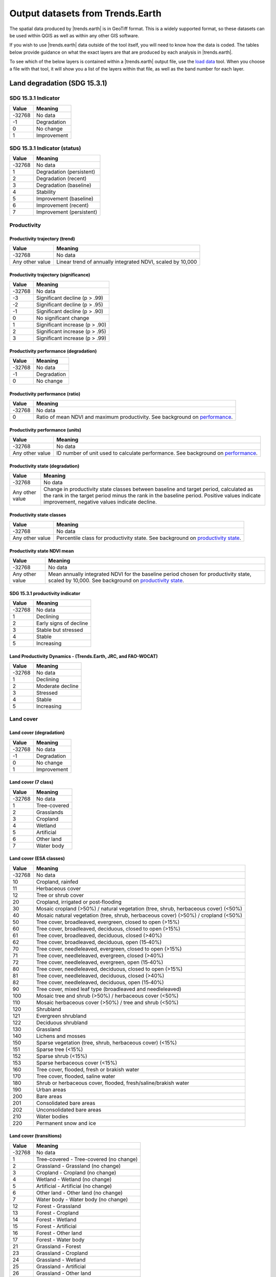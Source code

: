 .. _output_data:

Output datasets from Trends.Earth
==================================

The spatial data produced by |trends.earth| is in GeoTiff format. This is a 
widely supported format, so these datasets can be used within QGIS as well as 
within any other GIS software.

If you wish to use |trends.earth| data outside of the tool itself, you will need to 
know how the data is coded. The tables below provide guidance on what the exact 
layers are that are produced by each analysis in |trends.earth|.

To see which of the below layers is contained within a |trends.earth| output 
file, use the `load data <../documentation/load_data.html>`_ tool. When you 
choose a file with that tool, it will show you a list of the layers within 
that file, as well as the band number for each layer.

Land degradation (SDG 15.3.1)
_____________________________

SDG 15.3.1 Indicator
--------------------

+--------+-------------+
| Value  | Meaning     |
+========+=============+
| -32768 | No data     |
+--------+-------------+
| -1     | Degradation |
+--------+-------------+
| 0      | No change   |
+--------+-------------+
| 1      | Improvement |
+--------+-------------+


SDG 15.3.1 Indicator (status)
-----------------------------

+--------+--------------------------+
| Value  | Meaning                  |
+========+==========================+
| -32768 | No data                  |
+--------+--------------------------+
| 1      | Degradation (persistent) |
+--------+--------------------------+
| 2      | Degradation (recent)     |
+--------+--------------------------+
| 3      | Degradation (baseline)   |
+--------+--------------------------+
| 4      | Stability                |
+--------+--------------------------+
| 5      | Improvement (baseline)   |
+--------+--------------------------+
| 6      | Improvement (recent)     |
+--------+--------------------------+
| 7      | Improvement (persistent) |
+--------+--------------------------+


Productivity
--------------------------------

Productivity trajectory (trend)
~~~~~~~~~~~~~~~~~~~~~~~~~~~~~~~~~~~~~~~~~~

+-----------------+-----------------------------------+
| Value           | Meaning                           |
+=================+===================================+
| -32768          | No data                           |
+-----------------+-----------------------------------+
| Any other value | Linear trend of annually          |
|                 | integrated NDVI, scaled by 10,000 |
+-----------------+-----------------------------------+

Productivity trajectory (significance)
~~~~~~~~~~~~~~~~~~~~~~~~~~~~~~~~~~~~~~~~~~

+--------+--------------------------------+
| Value  | Meaning                        |
+========+================================+
| -32768 | No data                        |
+--------+--------------------------------+
| -3     | Significant decline (p > .99)  |
+--------+--------------------------------+
| -2     | Significant decline (p > .95)  |
+--------+--------------------------------+
| -1     | Significant decline (p > .90)  |
+--------+--------------------------------+
| 0      | No significant change          |
+--------+--------------------------------+
| 1      | Significant increase (p > .90) |
+--------+--------------------------------+
| 2      | Significant increase (p > .95) |
+--------+--------------------------------+
| 3      | Significant increase (p > .99) |
+--------+--------------------------------+

Productivity performance (degradation)
~~~~~~~~~~~~~~~~~~~~~~~~~~~~~~~~~~~~~~~~~~

+--------+-------------+
| Value  | Meaning     |
+========+=============+
| -32768 | No data     |
+--------+-------------+
| -1     | Degradation |
+--------+-------------+
| 0      | No change   |
+--------+-------------+

Productivity performance (ratio)
~~~~~~~~~~~~~~~~~~~~~~~~~~~~~~~~~~~~~~~~~~

+--------+------------------------------------------------------------------------------------------+
| Value  | Meaning                                                                                  |
+========+==========================================================================================+
| -32768 | No data                                                                                  |
+--------+------------------------------------------------------------------------------------------+
| 0      | Ratio of mean NDVI and maximum productivity. See background on                           |
|        | `performance <../background/understanding_indicators15.html#productivity-performance>`_. |
+--------+------------------------------------------------------------------------------------------+

Productivity performance (units)
~~~~~~~~~~~~~~~~~~~~~~~~~~~~~~~~~~~~~~~~~~

+-----------------+------------------------------------------------------------------------------------------+
| Value           | Meaning                                                                                  |
+=================+==========================================================================================+
| -32768          | No data                                                                                  |
+-----------------+------------------------------------------------------------------------------------------+
| Any other value | ID number of unit used to calculate performance. See background on                       |
|                 | `performance <../background/understanding_indicators15.html#productivity-performance>`_. |
+-----------------+------------------------------------------------------------------------------------------+

Productivity state (degradation)
~~~~~~~~~~~~~~~~~~~~~~~~~~~~~~~~~~~~~~~~~~

+-----------------+------------------------------------------------------------+
| Value           | Meaning                                                    |
+=================+============================================================+
| -32768          | No data                                                    |
+-----------------+------------------------------------------------------------+
| Any other value | Change in productivity state classes between baseline and  |
|                 | target period, calculated as the rank in the target period |
|                 | minus the rank in the baseline period. Positive values     |
|                 | indicate improvement, negative values indicate decline.    |
+-----------------+------------------------------------------------------------+

Productivity state classes
~~~~~~~~~~~~~~~~~~~~~~~~~~~~~~~~~~~~~~~~~~

+-----------------+-------------------------------------------------------------------------------------------+
| Value           | Meaning                                                                                   |
+=================+===========================================================================================+
| -32768          | No data                                                                                   |
+-----------------+-------------------------------------------------------------------------------------------+
| Any other value | Percentile class for productivity state. See background on                                |
|                 | `productivity state <../background/understanding_indicators15.html#productivity-state>`_. |
+-----------------+-------------------------------------------------------------------------------------------+

Productivity state NDVI mean
~~~~~~~~~~~~~~~~~~~~~~~~~~~~~~~~~~~~~~~~~~

+-----------------+-------------------------------------------------------------------------------------------+
| Value           | Meaning                                                                                   |
+=================+===========================================================================================+
| -32768          | No data                                                                                   |
+-----------------+-------------------------------------------------------------------------------------------+
| Any other value | Mean annually integrated NDVI for the baseline period chosen for                          |
|                 | productivity state, scaled by 10,000. See background on                                   |
|                 | `productivity state <../background/understanding_indicators15.html#productivity-state>`_. |
+-----------------+-------------------------------------------------------------------------------------------+

SDG 15.3.1 productivity indicator
~~~~~~~~~~~~~~~~~~~~~~~~~~~~~~~~~~~~~~~~~~

+--------+------------------------+
| Value  | Meaning                |
+========+========================+
| -32768 | No data                |
+--------+------------------------+
| 1      | Declining              |
+--------+------------------------+
| 2      | Early signs of decline |
+--------+------------------------+
| 3      | Stable but stressed    |
+--------+------------------------+
| 4      | Stable                 |
+--------+------------------------+
| 5      | Increasing             |
+--------+------------------------+

Land Productivity Dynamics - (Trends.Earth, JRC, and FAO-WOCAT)
~~~~~~~~~~~~~~~~~~~~~~~~~~~~~~~~~~~~~~~~~~~~~~~~~~~~~~~~~~~~~~~

+--------+------------------+
| Value  | Meaning          |
+========+==================+
| -32768 | No data          |
+--------+------------------+
| 1      | Declining        |
+--------+------------------+
| 2      | Moderate decline |
+--------+------------------+
| 3      | Stressed         |
+--------+------------------+
| 4      | Stable           |
+--------+------------------+
| 5      | Increasing       |
+--------+------------------+

Land cover
------------------------

Land cover (degradation)
~~~~~~~~~~~~~~~~~~~~~~~~~~~~~~~~~~~~~~~~~~

+--------+-------------+
| Value  | Meaning     |
+========+=============+
| -32768 | No data     |
+--------+-------------+
| -1     | Degradation |
+--------+-------------+
| 0      | No change   |
+--------+-------------+
| 1      | Improvement |
+--------+-------------+

Land cover (7 class)
~~~~~~~~~~~~~~~~~~~~~~~~~~~~~~~~~~~~~~~~~~

+--------+--------------+
| Value  | Meaning      |
+========+==============+
| -32768 | No data      |
+--------+--------------+
| 1      | Tree-covered |
+--------+--------------+
| 2      | Grasslands   |
+--------+--------------+
| 3      | Cropland     |
+--------+--------------+
| 4      | Wetland      |
+--------+--------------+
| 5      | Artificial   |
+--------+--------------+
| 6      | Other land   |
+--------+--------------+
| 7      | Water body   |
+--------+--------------+

Land cover (ESA classes)
~~~~~~~~~~~~~~~~~~~~~~~~~~~~~~~~~~~~~~~~~~

+--------+----------------------------------------------------------------+
| Value  | Meaning                                                        |
+========+================================================================+
| -32768 | No data                                                        |
+--------+----------------------------------------------------------------+
| 10     | Cropland, rainfed                                              |
+--------+----------------------------------------------------------------+
| 11     | Herbaceous cover                                               |
+--------+----------------------------------------------------------------+
| 12     | Tree or shrub cover                                            |
+--------+----------------------------------------------------------------+
| 20     | Cropland, irrigated or post‐flooding                           |
+--------+----------------------------------------------------------------+
| 30     | Mosaic cropland (>50%) / natural vegetation (tree, shrub,      |
|        | herbaceous cover) (<50%)                                       |
+--------+----------------------------------------------------------------+
| 40     | Mosaic natural vegetation (tree, shrub, herbaceous cover)      |
|        | (>50%) / cropland (<50%)                                       |
+--------+----------------------------------------------------------------+
| 50     | Tree cover, broadleaved, evergreen, closed to open (>15%)      |
+--------+----------------------------------------------------------------+
| 60     | Tree cover, broadleaved, deciduous, closed to open (>15%)      |
+--------+----------------------------------------------------------------+
| 61     | Tree cover, broadleaved, deciduous, closed (>40%)              |
+--------+----------------------------------------------------------------+
| 62     | Tree cover, broadleaved, deciduous, open (15‐40%)              |
+--------+----------------------------------------------------------------+
| 70     | Tree cover, needleleaved, evergreen, closed to open (>15%)     |
+--------+----------------------------------------------------------------+
| 71     | Tree cover, needleleaved, evergreen, closed (>40%)             |
+--------+----------------------------------------------------------------+
| 72     | Tree cover, needleleaved, evergreen, open (15‐40%)             |
+--------+----------------------------------------------------------------+
| 80     | Tree cover, needleleaved, deciduous, closed to open (>15%)     |
+--------+----------------------------------------------------------------+
| 81     | Tree cover, needleleaved, deciduous, closed (>40%)             |
+--------+----------------------------------------------------------------+
| 82     | Tree cover, needleleaved, deciduous, open (15‐40%)             |
+--------+----------------------------------------------------------------+
| 90     | Tree cover, mixed leaf type (broadleaved and needleleaved)     |
+--------+----------------------------------------------------------------+
| 100    | Mosaic tree and shrub (>50%) / herbaceous cover (<50%)         |
+--------+----------------------------------------------------------------+
| 110    | Mosaic herbaceous cover (>50%) / tree and shrub (<50%)         |
+--------+----------------------------------------------------------------+
| 120    | Shrubland                                                      |
+--------+----------------------------------------------------------------+
| 121    | Evergreen shrubland                                            |
+--------+----------------------------------------------------------------+
| 122    | Deciduous shrubland                                            |
+--------+----------------------------------------------------------------+
| 130    | Grassland                                                      |
+--------+----------------------------------------------------------------+
| 140    | Lichens and mosses                                             |
+--------+----------------------------------------------------------------+
| 150    | Sparse vegetation (tree, shrub, herbaceous cover) (<15%)       |
+--------+----------------------------------------------------------------+
| 151    | Sparse tree (<15%)                                             |
+--------+----------------------------------------------------------------+
| 152    | Sparse shrub (<15%)                                            |
+--------+----------------------------------------------------------------+
| 153    | Sparse herbaceous cover (<15%)                                 |
+--------+----------------------------------------------------------------+
| 160    | Tree cover, flooded, fresh or brakish water                    |
+--------+----------------------------------------------------------------+
| 170    | Tree cover, flooded, saline water                              |
+--------+----------------------------------------------------------------+
| 180    | Shrub or herbaceous cover, flooded, fresh/saline/brakish water |
+--------+----------------------------------------------------------------+
| 190    | Urban areas                                                    |
+--------+----------------------------------------------------------------+
| 200    | Bare areas                                                     |
+--------+----------------------------------------------------------------+
| 201    | Consolidated bare areas                                        |
+--------+----------------------------------------------------------------+
| 202    | Unconsolidated bare areas                                      |
+--------+----------------------------------------------------------------+
| 210    | Water bodies                                                   |
+--------+----------------------------------------------------------------+
| 220    | Permanent snow and ice                                         |
+--------+----------------------------------------------------------------+

Land cover (transitions)
~~~~~~~~~~~~~~~~~~~~~~~~~~~~~~~~~~~~~~~~~~

+--------+-----------------------------------------+
| Value  | Meaning                                 |
+========+=========================================+
| -32768 | No data                                 |
+--------+-----------------------------------------+
| 1      | Tree-covered - Tree-covered (no change) |
+--------+-----------------------------------------+
| 2      | Grassland - Grassland (no change)       |
+--------+-----------------------------------------+
| 3      | Cropland - Cropland (no change)         |
+--------+-----------------------------------------+
| 4      | Wetland - Wetland (no change)           |
+--------+-----------------------------------------+
| 5      | Artificial - Artificial (no change)     |
+--------+-----------------------------------------+
| 6      | Other land - Other land (no change)     |
+--------+-----------------------------------------+
| 7      | Water body - Water body (no change)     |
+--------+-----------------------------------------+
| 12     | Forest - Grassland                      |
+--------+-----------------------------------------+
| 13     | Forest - Cropland                       |
+--------+-----------------------------------------+
| 14     | Forest - Wetland                        |
+--------+-----------------------------------------+
| 15     | Forest - Artificial                     |
+--------+-----------------------------------------+
| 16     | Forest - Other land                     |
+--------+-----------------------------------------+
| 17     | Forest - Water body                     |
+--------+-----------------------------------------+
| 21     | Grassland - Forest                      |
+--------+-----------------------------------------+
| 23     | Grassland - Cropland                    |
+--------+-----------------------------------------+
| 24     | Grassland - Wetland                     |
+--------+-----------------------------------------+
| 25     | Grassland - Artificial                  |
+--------+-----------------------------------------+
| 26     | Grassland - Other land                  |
+--------+-----------------------------------------+
| 27     | Grassland - Water body                  |
+--------+-----------------------------------------+
| 31     | Cropland - Forest                       |
+--------+-----------------------------------------+
| 32     | Cropland - Grassland                    |
+--------+-----------------------------------------+
| 34     | Cropland - Wetland                      |
+--------+-----------------------------------------+
| 35     | Cropland - Artificial                   |
+--------+-----------------------------------------+
| 36     | Cropland - Other land                   |
+--------+-----------------------------------------+
| 37     | Cropland - Water body                   |
+--------+-----------------------------------------+
| 41     | Wetland - Forest                        |
+--------+-----------------------------------------+
| 42     | Wetland - Grassland                     |
+--------+-----------------------------------------+
| 43     | Wetland - Cropland                      |
+--------+-----------------------------------------+
| 45     | Wetland - Artificial                    |
+--------+-----------------------------------------+
| 46     | Wetland - Other land                    |
+--------+-----------------------------------------+
| 47     | Wetland - Water body                    |
+--------+-----------------------------------------+
| 51     | Artificial - Forest                     |
+--------+-----------------------------------------+
| 52     | Artificial - Grassland                  |
+--------+-----------------------------------------+
| 53     | Artificial - Cropland                   |
+--------+-----------------------------------------+
| 54     | Artificial - Wetland                    |
+--------+-----------------------------------------+
| 56     | Artificial - Other land                 |
+--------+-----------------------------------------+
| 57     | Artificial - Water body                 |
+--------+-----------------------------------------+
| 61     | Other land - Forest                     |
+--------+-----------------------------------------+
| 62     | Other land - Grassland                  |
+--------+-----------------------------------------+
| 63     | Other land - Cropland                   |
+--------+-----------------------------------------+
| 64     | Other land - Wetland                    |
+--------+-----------------------------------------+
| 65     | Other land - Artificial                 |
+--------+-----------------------------------------+
| 67     | Other land - Water body                 |
+--------+-----------------------------------------+
| 71     | Water body - Forest                     |
+--------+-----------------------------------------+
| 72     | Water body - Grassland                  |
+--------+-----------------------------------------+
| 73     | Water body - Cropland                   |
+--------+-----------------------------------------+
| 74     | Water body - Wetland                    |
+--------+-----------------------------------------+
| 75     | Water body - Artificial                 |
+--------+-----------------------------------------+
| 76     | Water body - Other land                 |
+--------+-----------------------------------------+

Soil organic carbon
---------------------------------

Soil organic carbon (degradation)
~~~~~~~~~~~~~~~~~~~~~~~~~~~~~~~~~~~~~~~~~~

+-----------------+---------------------------------------------------------------+
| Value           | Meaning                                                       |
+=================+===============================================================+
| -32768          | No data                                                       |
+-----------------+---------------------------------------------------------------+
| Any other value | Percentage change in soil organic carbon content (0 - 30 cm   |
|                 | depth) from baseline to target year. Positive values indicate |
|                 | increase, negative values indicate decrease.                  |
+-----------------+---------------------------------------------------------------+

Soil organic carbon
~~~~~~~~~~~~~~~~~~~~~~~~~~~~~~~~~~~~~~~~~~

+-----------------+--------------------------------------------------+
| Value           | Meaning                                          |
+=================+==================================================+
| -32768          | No data                                          |
+-----------------+--------------------------------------------------+
| Any other value | Soil organic carbon content (0 - 30 cm depth) in |
|                 | metric tons per hectare                          |
+-----------------+--------------------------------------------------+

Drought hazard, vulnerability, and exposure
___________________________________________


Standardized Precipitation Index (SPI)
-------------------------------------------

+-----------------+-------------------------------------------------+
| Value           | Meaning                                         |
+=================+=================================================+
| -32768          | Meaning                                         |
+-----------------+-------------------------------------------------+
| Any other value | Standardized precipitation index, scaled * 1000 |
+-----------------+-------------------------------------------------+


Population at maximum drought
-------------------------------------------

As an indicator of population exposure to drought, Trends.Earth's drought tools produce
a layer assessing total population (or male or female population, depending on the
selections made by the user) at time of maximum drought. For the purpose of these
analyses, drought is defined as an SPI less than -1.0 (a lag 12 SPI is the default used
in the tool).

+--------------------+---------------------------------------------------------------+
| Value              | Meaning                                                       |
+====================+===============================================================+
| -32768             | Meaning                                                       |
+--------------------+---------------------------------------------------------------+
| Any negative value | A negative value indicates a pixel **was** exposed to drought |
|                    | (defined as SPI < -1) during a particular (typically four-    |
|                    | year) period. The pixel value indicates the population of     |
|                    | the pixel at the time of maximum drought.                     |
+--------------------+---------------------------------------------------------------+
| Any positive value | A positive value indicates a pixel **was not** exposed to     |
|                    | drought during a particular (typically four-year) period.     |
|                    | The pixel value indicates the maximum population of the pixel |
|                    | during the period.                                            |
+--------------------+---------------------------------------------------------------+


Sustainable urbanization (SDG 11.3.1)
___________________________________________


Urban
-------------------------------------------

+--------+-----------------------------+
| Value  | Meaning                     |
+========+=============================+
| -32768 | No data                     |
+--------+-----------------------------+
| 1      | Urban                       |
+--------+-----------------------------+
| 2      | Suburban                    |
+--------+-----------------------------+
| 3      | Built-up rural              |
+--------+-----------------------------+
| 4      | Open space (fringe)         |
+--------+-----------------------------+
| 5      | Open space (captured)       |
+--------+-----------------------------+
| 6      | Open space (rural)          |
+--------+-----------------------------+
| 7      | Open space (fringe water)   |
+--------+-----------------------------+
| 8      | Open space (captured water) |
+--------+-----------------------------+
| 9      | Open space (rural water)    |
+--------+-----------------------------+

Urban series
-----------------------------------------

+--------+------------------+
| Value  | Meaning          |
+========+==================+
| -32768 | No data          |
+--------+------------------+
| -1     | Water            |
+--------+------------------+
| 1      | Built up by 2000 |
+--------+------------------+
| 2      | Built up by 2005 |
+--------+------------------+
| 3      | Built up by 2010 |
+--------+------------------+
| 4      | Built up by 2015 |
+--------+------------------+

Population
____________

Population density
-----------------------------------------

+-----------------+-----------------------------------------+
| Value           | Meaning                                 |
+=================+=========================================+
| -32768          | No data                                 |
+-----------------+-----------------------------------------+
| Any other value | Population density in persons per sq km |
+-----------------+-----------------------------------------+

Population (total, male, or female)
-----------------------------------------

This output draws on data from the `WorldPop <https://www.worldpop.org>`_ project.
Depending on the tool used in Trends.Earth, population outputs can be: total population
(male and female), total male population, or total female population. The pixels values
in each all are coded the same way, and refer to actual population counts per grid cell.

+-----------------+-----------------------------------------+
| Value           | Meaning                                 |
+=================+=========================================+
| -32768          | No data                                 |
+-----------------+-----------------------------------------+
| Any other value | Population density in persons per sq km |
+-----------------+-----------------------------------------+
